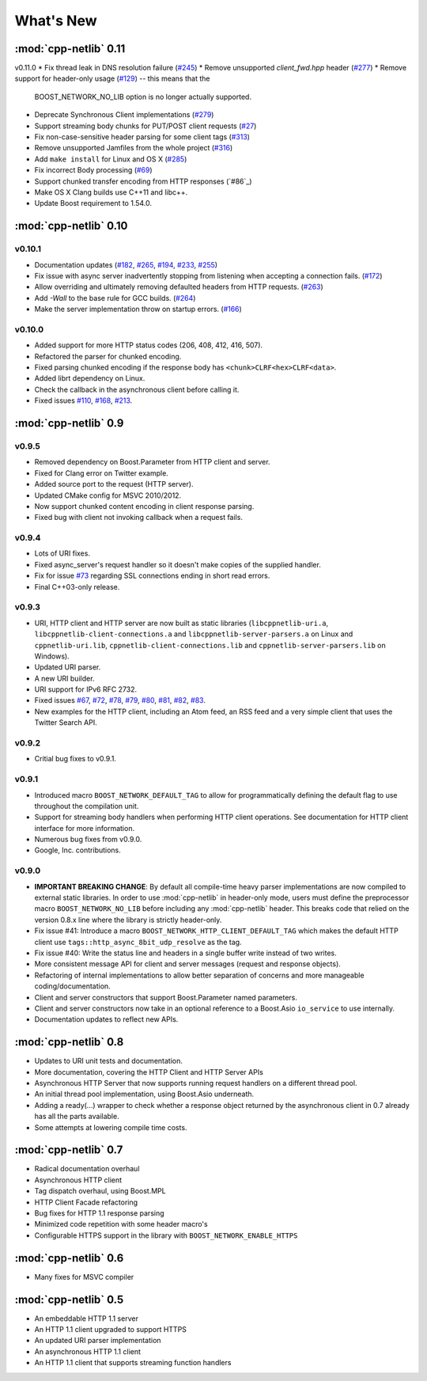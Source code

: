 .. _whats_new:

************
 What's New
************

:mod:`cpp-netlib` 0.11
----------------------

v0.11.0
* Fix thread leak in DNS resolution failure (`#245`_)
* Remove unsupported `client_fwd.hpp` header (`#277`_)
* Remove support for header-only usage (`#129`_) -- this means that the
  BOOST_NETWORK_NO_LIB option is no longer actually supported.
* Deprecate Synchronous Client implementations (`#279`_)
* Support streaming body chunks for PUT/POST client requests (`#27`_)
* Fix non-case-sensitive header parsing for some client tags (`#313`_)
* Remove unsupported Jamfiles from the whole project (`#316`_)
* Add ``make install`` for Linux and OS X (`#285`_) 
* Fix incorrect Body processing (`#69`_)
* Support chunked transfer encoding from HTTP responses (`#86`_)
* Make OS X Clang builds use C++11 and libc++. 
* Update Boost requirement to 1.54.0.

.. _`#129`: https://github.com/cpp-netlib/cpp-netlib/issues/129
.. _`#245`: https://github.com/cpp-netlib/cpp-netlib/issues/245
.. _`#277`: https://github.com/cpp-netlib/cpp-netlib/issues/277
.. _`#279`: https://github.com/cpp-netlib/cpp-netlib/issues/279
.. _`#27`: https://github.com/cpp-netlib/cpp-netlib/issues/27
.. _`#285`: https://github.com/cpp-netlib/cpp-netlib/issues/285
.. _`#313`: https://github.com/cpp-netlib/cpp-netlib/issues/313
.. _`#316`: https://github.com/cpp-netlib/cpp-netlib/issues/316
.. _`#69`: https://github.com/cpp-netlib/cpp-netlib/issues/69

:mod:`cpp-netlib` 0.10
----------------------

v0.10.1
~~~~~~~
* Documentation updates (`#182`_, `#265`_, `#194`_, `#233`_, `#255`_)
* Fix issue with async server inadvertently stopping from listening when
  accepting a connection fails. (`#172`_)
* Allow overriding and ultimately removing defaulted headers from HTTP
  requests. (`#263`_)
* Add `-Wall` to the base rule for GCC builds. (`#264`_)
* Make the server implementation throw on startup errors. (`#166`_)

.. _`#182`: https://github.com/cpp-netlib/cpp-netlib/issues/182
.. _`#265`: https://github.com/cpp-netlib/cpp-netlib/issues/265
.. _`#194`: https://github.com/cpp-netlib/cpp-netlib/issues/194
.. _`#172`: https://github.com/cpp-netlib/cpp-netlib/issues/172
.. _`#263`: https://github.com/cpp-netlib/cpp-netlib/issues/263
.. _`#233`: https://github.com/cpp-netlib/cpp-netlib/issues/233
.. _`#264`: https://github.com/cpp-netlib/cpp-netlib/issues/264
.. _`#255`: https://github.com/cpp-netlib/cpp-netlib/issues/255
.. _`#166`: https://github.com/cpp-netlib/cpp-netlib/issues/166

v0.10.0
~~~~~~~
* Added support for more HTTP status codes (206, 408, 412, 416, 507).
* Refactored the parser for chunked encoding.
* Fixed parsing chunked encoding if the response body has ``<chunk>CLRF<hex>CLRF<data>``.
* Added librt dependency on Linux.
* Check the callback in the asynchronous client before calling it.
* Fixed issues `#110`_, `#168`_, `#213`_.

.. _`#110`: https://github.com/cpp-netlib/cpp-netlib/issues/110
.. _`#168`: https://github.com/cpp-netlib/cpp-netlib/issues/168
.. _`#213`: https://github.com/cpp-netlib/cpp-netlib/issues/213

:mod:`cpp-netlib` 0.9
---------------------

v0.9.5
~~~~~~
* Removed dependency on Boost.Parameter from HTTP client and server.
* Fixed for Clang error on Twitter example.
* Added source port to the request (HTTP server).
* Updated CMake config for MSVC 2010/2012.
* Now support chunked content encoding in client response parsing.
* Fixed bug with client not invoking callback when a request fails.

v0.9.4
~~~~~~
* Lots of URI fixes.
* Fixed async_server's request handler so it doesn't make copies of the supplied handler.
* Fix for issue `#73`_ regarding SSL connections ending in short read errors.
* Final C++03-only release.

.. _`#73`: https://github.com/cpp-netlib/cpp-netlib/issues/73

v0.9.3
~~~~~~
* URI, HTTP client and HTTP server are now built as static libraries (``libcppnetlib-uri.a``, ``libcppnetlib-client-connections.a`` and ``libcppnetlib-server-parsers.a`` on Linux and ``cppnetlib-uri.lib``, ``cppnetlib-client-connections.lib`` and ``cppnetlib-server-parsers.lib`` on Windows).
* Updated URI parser.
* A new URI builder.
* URI support for IPv6 RFC 2732.
* Fixed issues `#67`_, `#72`_, `#78`_, `#79`_, `#80`_, `#81`_, `#82`_, `#83`_.
* New examples for the HTTP client, including an Atom feed, an RSS feed and a
  very simple client that uses the Twitter Search API.

.. _`#67`: https://github.com/cpp-netlib/cpp-netlib/issues/67
.. _`#72`: https://github.com/cpp-netlib/cpp-netlib/issues/72
.. _`#78`: https://github.com/cpp-netlib/cpp-netlib/issues/78
.. _`#79`: https://github.com/cpp-netlib/cpp-netlib/issues/79
.. _`#80`: https://github.com/cpp-netlib/cpp-netlib/issues/80
.. _`#81`: https://github.com/cpp-netlib/cpp-netlib/issues/81
.. _`#82`: https://github.com/cpp-netlib/cpp-netlib/issues/82
.. _`#83`: https://github.com/cpp-netlib/cpp-netlib/issues/83

v0.9.2
~~~~~~
* Critial bug fixes to v0.9.1.

v0.9.1
~~~~~~
* Introduced macro ``BOOST_NETWORK_DEFAULT_TAG`` to allow for programmatically
  defining the default flag to use throughout the compilation unit.
* Support for streaming body handlers when performing HTTP client operations.
  See documentation for HTTP client interface for more information.
* Numerous bug fixes from v0.9.0.
* Google, Inc. contributions.

v0.9.0
~~~~~~
* **IMPORTANT BREAKING CHANGE**: By default all compile-time heavy parser
  implementations are now compiled to external static libraries. In order to use
  :mod:`cpp-netlib` in header-only mode, users must define the preprocessor
  macro ``BOOST_NETWORK_NO_LIB`` before including any :mod:`cpp-netlib` header.
  This breaks code that relied on the version 0.8.x line where the library is
  strictly header-only.
* Fix issue #41: Introduce a macro ``BOOST_NETWORK_HTTP_CLIENT_DEFAULT_TAG``
  which makes the default HTTP client use ``tags::http_async_8bit_udp_resolve``
  as the tag.
* Fix issue #40: Write the status line and headers in a single buffer write
  instead of two writes.
* More consistent message API for client and server messages (request and
  response objects).
* Refactoring of internal implementations to allow better separation of concerns
  and more manageable coding/documentation.
* Client and server constructors that support Boost.Parameter named parameters.
* Client and server constructors now take in an optional reference to a Boost.Asio
  ``io_service`` to use internally.
* Documentation updates to reflect new APIs.

:mod:`cpp-netlib` 0.8
---------------------

* Updates to URI unit tests and documentation.
* More documentation, covering the HTTP Client and HTTP Server APIs
* Asynchronous HTTP Server that now supports running request handlers on a
  different thread pool.
* An initial thread pool implementation, using Boost.Asio underneath.
* Adding a ready(...) wrapper to check whether a response object returned by
  the asynchronous client in 0.7 already has all the parts available.
* Some attempts at lowering compile time costs.

:mod:`cpp-netlib` 0.7
---------------------

* Radical documentation overhaul
* Asynchronous HTTP client
* Tag dispatch overhaul, using Boost.MPL
* HTTP Client Facade refactoring
* Bug fixes for HTTP 1.1 response parsing
* Minimized code repetition with some header macro's
* Configurable HTTPS support in the library with ``BOOST_NETWORK_ENABLE_HTTPS``


:mod:`cpp-netlib` 0.6
---------------------

* Many fixes for MSVC compiler

:mod:`cpp-netlib` 0.5
---------------------

* An embeddable HTTP 1.1 server
* An HTTP 1.1 client upgraded to support HTTPS
* An updated URI parser implementation
* An asynchronous HTTP 1.1 client
* An HTTP 1.1 client that supports streaming function handlers
